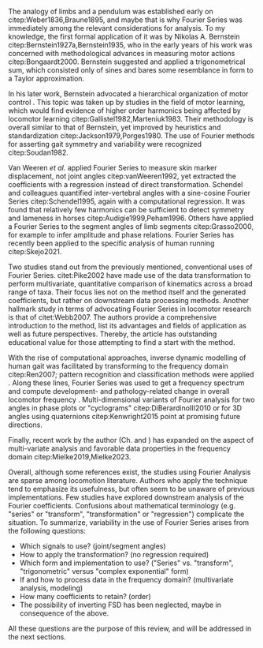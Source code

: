 #+BIBLIOGRAPHY: literature.bib

#+BEGIN_SRC elisp :results none :exports none :tangle no
(setq bibtex-completion-bibliography
      '("literature.bib"))
#+END_SRC

The analogy of limbs and a pendulum was established early on citep:Weber1836,Braune1895, and maybe that is why Fourier Series was immediately among the relevant considerations for analysis.
To my knowledge, the first formal application of it was by Nikolas A. Bernstein citep:Bernstein1927a,Bernstein1935, who in the early years of his work was concerned with methodological advances in measuring motor actions citep:Bongaardt2000.
Bernstein suggested and applied a trigonometrical sum, which consisted only of sines and bares some resemblance in form to a Taylor approximation.

In his later work, Bernstein advocated a hierarchical organization of motor control @@latex:\citep[\textit{cf.}][]{Bongaardt2000}@@.
This topic was taken up by studies in the field of motor learning, which would find evidence of higher order harmonics being affected by locomotor learning citep:Gallistel1982,Marteniuk1983.
Their methodology is overall similar to that of Bernstein, yet improved by heuristics and standardization citep:Jackson1979,Porges1980.
The use of Fourier methods for asserting gait symmetry and variability were recognized citep:Soudan1982.


Van Weeren /et al./ applied Fourier Series to measure skin marker displacement, not joint angles citep:vanWeeren1992, yet extracted the coefficients with a regression instead of direct transformation.
Schendel and colleagues quantified inter-vertebral angles with a sine-cosine Fourier Series citep:Schendel1995, again with a computational regression.
It was found that relatively few harmonics can be sufficient to detect symmetry and lameness in horses citep:Audigie1999,Peham1996.
Others have applied a Fourier Series to the segment angles of limb segments citep:Grasso2000, for example to infer amplitude and phase relations.
Fourier Series has recently been applied to the specific analysis of human running citep:Skejo2021.


Two studies stand out from the previously mentioned, conventional uses of Fourier Series.
citet:Pike2002 have made use of the data transformation to perform multivariate, quantitative comparison of kinematics across a broad range of taxa.
Their focus lies not on the method itself and the generated coefficients, but rather on downstream data processing methods.
Another hallmark study in terms of advocating Fourier Series in locomotor research is that of citet:Webb2007.
The authors provide a comprehensive introduction to the method, list its advantages and fields of application as well as future perspectives.
Thereby, the article has outstanding educational value for those attempting to find a start with the method.


With the rise of computational approaches, inverse dynamic modelling of human gait was facilitated by transforming to the frequency domain citep:Ren2007; pattern recognition and classification methods were applied @@latex:\citep[e.g.][]{Mostayed2008}@@.
Along these lines, Fourier Series was used to get a frequency spectrum and compute development- and pathology-related change in overall locomotor frequency @@latex:\citep[e.g.][]{Kurz2011}@@.
Multi-dimensional variants of Fourier analysis for two \chng{joint} angles in phase plots or "cyclograms" citep:DiBerardinoIII2010 or for 3D \chng{joint} angles using quaternions citep:Kenwright2015 point at promising future directions.


Finally, recent work by the author (Ch. \ref{cpt:fcas} and \ref{cpt:piglets}) has expanded on the aspect of multi-variate analysis and favorable data properties in the frequency domain citep:Mielke2019,Mielke2023.



Overall, although some references exist, the studies using Fourier Analysis are sparse among locomotion literature.
Authors who apply the technique tend to emphasize its usefulness, but often seem to be unaware of previous implementations.
Few studies have explored downstream analysis of the Fourier coefficients.
Confusions about mathematical terminology (e.g. "series" or "transform", "transformation" or "regression") complicate the situation.
To summarize, variability in the use of Fourier Series arises from the following questions:
+ Which signals to use? (joint/segment angles)
+ How to apply the transformation? (no regression required)
+ Which form and implementation to use? ("Series" vs. "transform", "trigonometric" versus "complex exponential" form)
+ If and how to process data in the frequency domain? (multivariate analysis, modeling)
+ How many coefficients to retain? (order)
+ The possibility of inverting FSD has been neglected, maybe in consequence of the above.

All these questions are the purpose of this review, and will be addressed in the next sections.
